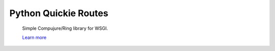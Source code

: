 Python Quickie Routes
=====================

  Simple Compujure/Ring library for WSGI.

  `Learn more <https://github.com/weavejester/compojure/wiki>`_
